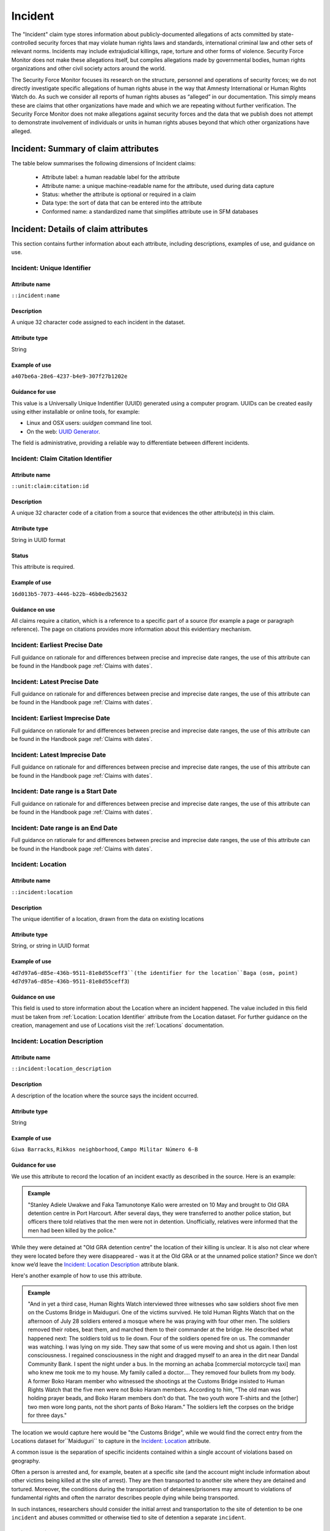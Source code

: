 Incident
########

The "Incident" claim type stores information about publicly-documented allegations of acts committed by state-controlled security forces that may violate human rights laws and standards, international criminal law and other sets of relevant norms. Incidents may include extrajudicial killings, rape, torture and other forms of violence. Security Force Monitor does not make these allegations itself, but compiles allegations made by governmental bodies, human rights organizations and other civil society actors around the world.

The Security Force Monitor focuses its research on the structure, personnel and operations of security forces; we do not directly investigate specific allegations of human rights abuse in the way that Amnesty International or Human Rights Watch do. As such we consider all reports of human rights abuses as “alleged” in our documentation. This simply means these are claims that other organizations have made and which we are repeating without further verification. The Security Force Monitor does not make allegations against security forces and the data that we publish does not attempt to demonstrate involvement of individuals or units in human rights abuses beyond that which other organizations have alleged.


Incident: Summary of claim attributes
*************************************

The table below summarises the following dimensions of Incident claims:

 - Attribute label: a human readable label for the attribute
 - Attribute name: a unique machine-readable name for the attribute, used during data capture
 - Status: whether the attribute is optional or required in a claim
 - Data type: the sort of data that can be entered into the attribute
 - Conformed name: a standardized name that simplifies attribute use in SFM databases

.. csv-table::
   :file: _static/cluster-incident-fields.csv
   :header-rows: 1
   :delim: tab

Incident: Details of claim attributes
*************************************

This section contains further information about each attribute, including descriptions, examples of use, and guidance on use.

Incident: Unique Identifier
===========================

Attribute name
~~~~~~~~~~~~~~

``::incident:name``

Description
~~~~~~~~~~~

A unique 32 character code assigned to each incident in the dataset.

Attribute type
~~~~~~~~~~~~~~

String

Example of use
~~~~~~~~~~~~~~

``a407be6a-28e6-4237-b4e9-307f27b1202e``

Guidance for use
~~~~~~~~~~~~~~~~

This value is a Universally Unique Indentifier (UUID) generated using a computer program. UUIDs can be created easily using either installable or online tools, for example:

- Linux and OSX users: `uuidgen` command line tool.
- On the web: `UUID Generator <https://www.uuidgenerator.net/version>`__.

The field is administrative, providing a reliable way to differentiate between different incidents.

Incident: Claim Citation Identifier
===================================

Attribute name
~~~~~~~~~~~~~~

``::unit:claim:citation:id``

Description
~~~~~~~~~~~

A unique 32 character code of a citation from a source that evidences the other attribute(s) in this claim.

Atrribute type
~~~~~~~~~~~~~

String in UUID format

Status
~~~~~~

This attribute is required.

Example of use
~~~~~~~~~~~~~~

``16d013b5-7073-4446-b22b-46b0edb25632``

Guidance on use
~~~~~~~~~~~~~~~

All claims require a citation, which is a reference to a specific part of a source (for example a page or paragraph reference). The page on citations provides more information about this evidentiary mechanism.

Incident: Earliest Precise Date
===============================

Full guidance on rationale for and differences between precise and imprecise date ranges, the use of this attribute can be found in the Handbook page :ref:`Claims with dates`.

Incident: Latest Precise Date
=============================

Full guidance on rationale for and differences between precise and imprecise date ranges, the use of this attribute can be found in the Handbook page :ref:`Claims with dates`.

Incident: Earliest Imprecise Date
=================================

Full guidance on rationale for and differences between precise and imprecise date ranges, the use of this attribute can be found in the Handbook page :ref:`Claims with dates`.

Incident: Latest Imprecise Date
===============================

Full guidance on rationale for and differences between precise and imprecise date ranges, the use of this attribute can be found in the Handbook page :ref:`Claims with dates`.

Incident: Date range is a Start Date
====================================

Full guidance on rationale for and differences between precise and imprecise date ranges, the use of this attribute can be found in the Handbook page :ref:`Claims with dates`.

Incident: Date range is an End Date
===================================

Full guidance on rationale for and differences between precise and imprecise date ranges, the use of this attribute can be found in the Handbook page :ref:`Claims with dates`.

Incident: Location
==================

Attribute name
~~~~~~~~~~~~~~

``::incident:location``

Description
~~~~~~~~~~~~~~

The unique identifier of a location, drawn from the data on existing locations

Attribute type
~~~~~~~~~~~~~~

String, or string in UUID format

Example of use
~~~~~~~~~~~~~~

``4d7d97a6-d85e-436b-9511-81e8d55ceff3``(the identifier for the location``Baga (osm, point) 4d7d97a6-d85e-436b-9511-81e8d55ceff3``)

Guidance on use
~~~~~~~~~~~~~~~

This field is used to store information about the Location where an incident happened. The value included in this field must be taken from :ref:`Location: Location Identifier` attribute from the Location dataset. For further guidance on the creation, management and use of Locations visit the :ref:`Locations` documentation.

Incident: Location Description
==============================

Attribute name
~~~~~~~~~~~~~~
``::incident:location_description``

Description
~~~~~~~~~~~~~~

A description of the location where the source says the incident occurred.

Attribute type
~~~~~~~~~~~~~~

String

Example of use
~~~~~~~~~~~~~~

``Giwa Barracks``, ``Rikkos neighborhood``, ``Campo Militar Número 6-B``

Guidance for use
~~~~~~~~~~~~~~~~

We use this attribute to record the location of an incident exactly as described in the source. Here is an example:

.. admonition:: Example

    "Stanley Adiele Uwakwe and Faka Tamunotonye Kalio were arrested on 10 May and brought to Old GRA detention centre in Port Harcourt. After several days, they were transferred to another police station, but officers there told relatives that the men were not in detention. Unofficially, relatives were informed that the men had been killed by the police."

While they were detained at "Old GRA detention centre" the location of their killing is unclear. It is also not clear where they were located before they were disappeared - was it at the Old GRA or at the unnamed police station? Since we don’t know we’d leave the `Incident: Location Description`_ attribute blank.

Here's another example of how to use this attribute.

.. admonition:: Example

    "And in yet a third case, Human Rights Watch interviewed three witnesses who saw soldiers shoot five men on the Customs Bridge in Maiduguri. One of the victims survived. He told Human Rights Watch that on the afternoon of July 28 soldiers entered a mosque where he was praying with four other men. The soldiers removed their robes, beat them, and marched them to their commander at the bridge. He described what happened next: The soldiers told us to lie down. Four of the soldiers opened fire on us. The commander was watching. I was lying on my side. They saw that some of us were moving and shot us again. I then lost consciousness. I regained consciousness in the night and dragged myself to an area in the dirt near Dandal Community Bank. I spent the night under a bus. In the morning an achaba [commercial motorcycle taxi] man who knew me took me to my house. My family called a doctor…. They removed four bullets from my body. A former Boko Haram member who witnessed the shootings at the Customs Bridge insisted to Human Rights Watch that the five men were not Boko Haram members. According to him, “The old man was holding prayer beads, and Boko Haram members don’t do that. The two youth wore T-shirts and the [other] two men wore long pants, not the short pants of Boko Haram.” The soldiers left the corpses on the bridge for three days."

The location we would capture here would be  "the Customs Bridge",  while we would find the correct entry from the Locations dataset for``Maiduguri`` to capture in the `Incident: Location`_ attribute.

A common issue is the separation of specific incidents contained within a single account of violations based on geography.

Often a person is arrested and, for example, beaten at a specific site (and the account might include information about other victims being killed at the site of arrest). They are then transported to another site where they are detained and tortured. Moreover, the conditions during the transportation of detainees/prisoners may amount to violations of fundamental rights and often the narrator describes people dying while being transported.

In such instances, researchers should consider the initial arrest and transportation to the site of detention to be one ``incident`` and abuses committed or otherwise tied to site of detention a separate ``incident``.

Incident: Violation Type
========================

Attribute name
~~~~~~~~~~~~~~

``::incident:violation_type``

Description
~~~~~~~~~~~

Type of alleged violation of human rights law, international humanitarian law or other relevant laws committed during the incident.

Attribute type
~~~~~~~~~~~~~~

Text, multiple entry, controlled vocabulary

Example of use
~~~~~~~~~~~~~~

``Torture; Violations of the Right to Life``, ``Intentionally directing attacks against the civilian population``

Guidance for use
~~~~~~~~~~~~~~~~

In `Incident: Violation Type`_, a value is taken "as is" from the source, without change. If the source states "torture", we transcribe this without further analysis. This is because the Monitor does not make specific direct allegations, but reports verbatim the allegations made by human rights organizations and other credible sources.

Incident: Violation Description
===============================

Attribute name
~~~~~~~~~~~~~~

``::incident:violation_description``

Description
~~~~~~~~~~~

A description of the incident.

Attribute type
~~~~~~~~~~~~~~

String

Example of use
~~~~~~~~~~~~~~

    According to Amnesty International: "Usman Modu, a 26-year-old scrap metal dealer from Maiduguri, spent almost two and a half years in Giwa barracks. He was arrested in April 2012 in Gwange, Maiduguri, during a screening operation after a Boko Haram attack. All the people who left the mosque were gathered together: the elderly and children were allowed to go home. The men were brought before a “pointer”, who pointed at him and 17 other men. He was first taken to a JTF station called NEPA and then to Giwa Barracks. “One by one we were brought in front of an armoured tank. I never saw anything. People said there was someone inside. When I went up, soldiers said I should go left. They started beating me. One soldier beat me with his gun and I fell down. They tied my hands behind my back and beat me. Then told me to go inside the car. I don't know why I was chosen. I was surprised, I don't know what I have done.” The military released Usman with 41 others in November 2014. The 17 men arrested with Usman all died in military custody."

Guidance for use
~~~~~~~~~~~~~~~~

In this attribute we record a direct quotation from the civil society, governmental or other source that describes the incident. When an incident has more than one report tied to it, start the quotation as below:

    According to X organization, “Description of incident”. According to Y organization, “Description of incident”.

Incident: Perpetrator Unit Unique Identifier
============================================

Attribute name
~~~~~~~~~~~~~~

``::incident:perpetrator:unit:ids``

Description
~~~~~~~~~~~

The UUID of the unit against which the allegation is made, selected from the unit dataset.

Attribute type
~~~~~~~~~~~~~~

String, formatted as a UUID

Example of use
~~~~~~~~~~~~~~

``a27d4e1f-7add-4302-ab2e-70c426cce519``

Guidance on use
~~~~~~~~~~~~~~~

Where a source make an allegation against a specific unit, this attribute is used to store that unit's identifier. The unit must already exist in the dataset.

Incident: Perpetrator Person Unique Identifier
===============================================

AAttribute name
~~~~~~~~~~~~~~

``::incident:perpetrator:person:ids``

Description
~~~~~~~~~~~

The UUID of the person against which the allegation is made, selected from the person dataset.

Attribute type
~~~~~~~~~~~~~~

String, formatted as a UUID

Example of use
~~~~~~~~~~~~~~

``a27d4e1f-7add-4302-ab2e-70c426cce519``

Guidance on use
~~~~~~~~~~~~~~~

Where a source make an allegation against a specific person, this attribute is used to store that person's identifier. The person must already exist in the dataset.


Incident: Perpetrator Classification
====================================

Attribute name
~~~~~~~~~~~~~~

``::incident:perpetrator:classification``

Description
~~~~~~~~~~~

General branch or tier of the security force alleged to have committed the act(s) described in the incident.

Attribute type
~~~~~~~~~~~~~~

Text and numbers, multiple entry, controlled vocabulary taken from ``Unit: Classification``

Example of use
~~~~~~~~~~~~~~

``Army``, ``Ejército``, ``Police``, ``Military``, ``Military Police ; Joint Operation``

Guidance for use
~~~~~~~~~~~~~~~~

Sometimes a source will report general information about the alleged perpetrators of an act. For example, rather than state a unit or a specific person the source might include something generic like “soldiers” or “police". In cases like these where we can't be more specific we use this field to record the branch or general classification of the force implicated in the incident.

.. admonition:: Example

    According to Amnesty International: "On 1 May 2012, around midnight, Nigerian soldiers arrested 37-year-old Dungus Ladan (not his real name), at his home in Maiduguri. Fatima, Dungus’ wife, told Amnesty International that the soldiers promised to just take him for an interrogation that should not last more than a few hours. When her husband did not return, she said, his father went on 3 May to Giwa barracks to check what had happened. Soldiers told him that Dungus had already been released. When he still did not return, the father went back again to the barracks, where soldiers told him that he should come back the next day to bail out his son. The following day, several relatives went together and gave the soldiers “what they could,” and the soldiers again promised to release Dungus that day. His wife said that the soldiers kept asking for money, and the family kept paying, but Dungus was never released. In February 2014, his father saw Dungus in the detention facility; they spoke briefly. Dungus said he had been framed by some people who owed him money and they arranged for him to be arrested and detained. Since then, his family has not seen him again; soldiers at Giwa barracks have told them he is not there."

The only alleged perpetrators described in this alleged incident are "soldiers". The most appropriate term to enter in `Incident: Perpetrator Classification`_ to match this description which would be "military" because "soldiers" could refer to personnel of the Army, Navy or other armed services of a country.

Entries used in in `Incident: Perpetrator Classification`_ correspond to the list in `Unit Identity: Classification`_.

Incident: Research Comments
=======================

Attribute name
~~~~~~~~~~~~~~

``::incident:claim:comment``

Description
~~~~~~~~~~~

Observations specific to the process of reviewing data in this claim, including fixes, refinements and other suggestions.

Atrribute type
~~~~~~~~~~~~~

String

Example of use
~~~~~~~~~~~~~~

``Parent unit missing``, ``Geography needs attention``, ``Possible duplicate - merge?``

Guidance on use
~~~~~~~~~~~~~~~

Staff Researchers use this attribute to exchange feedback about the data in the claim. This may included changes needed, references to sources that the owner of the claim might look at, and other observations that can improve the quality of the data. Data stored in this attribute are not intended for publication. The comments attribute is common to all claim types in the SFM data model.

Incident: Research Owner
====================

Attribute name
~~~~~~~~~~~~~~

``::incident:claim:researcher``

Description
~~~~~~~~~~~

Initials of Staff Reseacher who first created the unit.

Atrribute type
~~~~~~~~~~~~~

String

Status
~~~~~~

This attribute is optional.

Example of use
~~~~~~~~~~~~~~

``TL``, ``TW``, ``MM``, ``NP``

Guidance on use
~~~~~~~~~~~~~~~

This attribute allows researchers keep track of claims they have created. It  may be used for arbitrary grouping and tagging of specific sets of claims if needed. This type of attribute is common to all types of claim in the SFM data model.

Incident: Research Status
=====================

Attribute name
~~~~~~~~~~~~~~

``::incident:claim:status``

Description
~~~~~~~~~~~

The place of the claim in the research workflow.

Atrribute type
~~~~~~~~~~~~~

String from controlled vocabulary.

Status
~~~~~~

This attribute is optional.

Example of use
~~~~~~~~~~~~~~

``1``, ``X``

Guidance on use
~~~~~~~~~~~~~~~

Staff Researchers use this attribute to indicate where a claim stands in the research workflow between the first cut of a claim, review by other researchers, and final readiness for use in analysis or for publication. The values to be used in this attribute are taken from the below list:

- ``X``: Claim should be deleted.
- ``0``: First commit. This claim has just been added and needs review.
- ``1``: Fixes needed. A reviewer has made comments that need to be addressed, which will be recorded in the `Incident: Research Comments`_ attribute.
- ``2``: Fixes made. The owner of this data has addressed the reviewer's comments.
- ``3``: Clean. A final check has been made by a reviewer, and this claim can be used in analysis and can be published.

This type of attribute is common to all claims in the SFM data model.